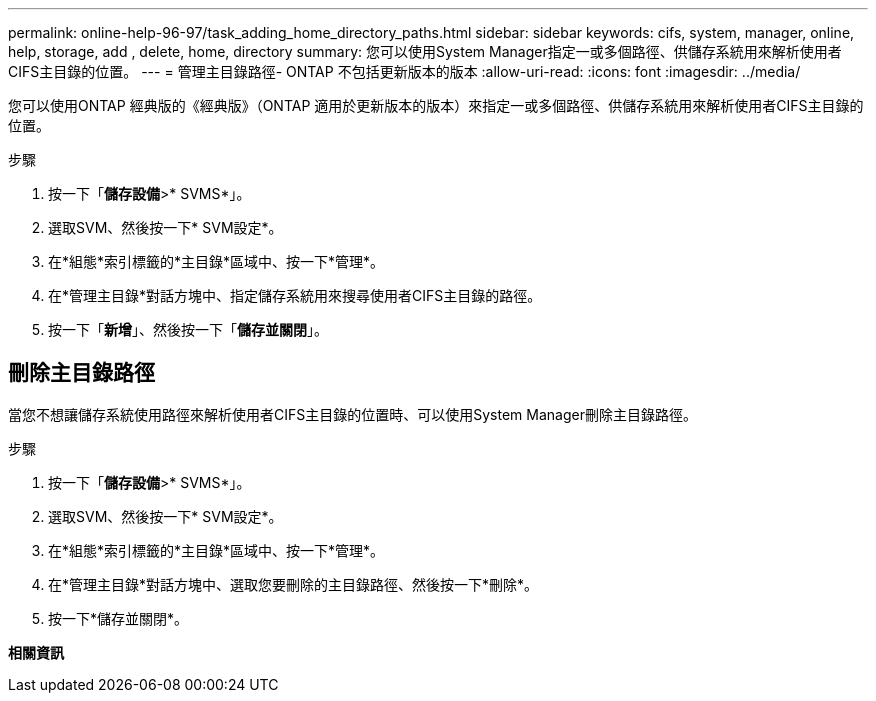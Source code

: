 ---
permalink: online-help-96-97/task_adding_home_directory_paths.html 
sidebar: sidebar 
keywords: cifs, system, manager, online, help, storage, add , delete, home, directory 
summary: 您可以使用System Manager指定一或多個路徑、供儲存系統用來解析使用者CIFS主目錄的位置。 
---
= 管理主目錄路徑- ONTAP 不包括更新版本的版本
:allow-uri-read: 
:icons: font
:imagesdir: ../media/


[role="lead"]
您可以使用ONTAP 經典版的《經典版》（ONTAP 適用於更新版本的版本）來指定一或多個路徑、供儲存系統用來解析使用者CIFS主目錄的位置。

.步驟
. 按一下「*儲存設備*>* SVMS*」。
. 選取SVM、然後按一下* SVM設定*。
. 在*組態*索引標籤的*主目錄*區域中、按一下*管理*。
. 在*管理主目錄*對話方塊中、指定儲存系統用來搜尋使用者CIFS主目錄的路徑。
. 按一下「*新增*」、然後按一下「*儲存並關閉*」。




== 刪除主目錄路徑

當您不想讓儲存系統使用路徑來解析使用者CIFS主目錄的位置時、可以使用System Manager刪除主目錄路徑。

.步驟
. 按一下「*儲存設備*>* SVMS*」。
. 選取SVM、然後按一下* SVM設定*。
. 在*組態*索引標籤的*主目錄*區域中、按一下*管理*。
. 在*管理主目錄*對話方塊中、選取您要刪除的主目錄路徑、然後按一下*刪除*。
. 按一下*儲存並關閉*。


*相關資訊*
